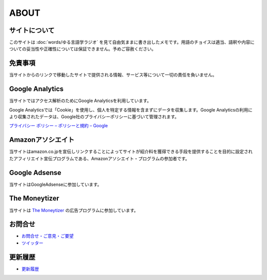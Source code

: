 ABOUT
=======================

サイトについて
----------------
このサイトは :doc:`words/ゆる言語学ラジオ` を見て自由気ままに書き出したメモです。用語のチョイスは適当、語釈や内容についての妥当性や正確性については保証できません。予めご容赦ください。

免責事項
------------------
当サイトからのリンクで移動したサイトで提供される情報、サービス等について一切の責任を負いません。

Google Analytics
------------------
当サイトではアクセス解析のためにGoogle Analyticsを利用しています。

Google Analyticsでは「Cookie」を使用し、個人を特定する情報を含まずにデータを収集します。Google Analyticsの利用により収集されたデータは、Google社のプライバシーポリシーに基づいて管理されます。

`プライバシー ポリシー – ポリシーと規約 – Google <https://policies.google.com/privacy?hl=ja>`_

Amazonアソシエイト
--------------------------------------------
当サイトはamazon.co.jpを宣伝しリンクすることによってサイトが紹介料を獲得できる手段を提供することを目的に設定されたアフィリエイト宣伝プログラムである、Amazonアソシエイト・プログラムの参加者です。

Google Adsense
-------------------
当サイトはGoogleAdsenseに参加しています。

The Moneytizer
-------------------
当サイトは `The Moneytizer <https://us.themoneytizer.com/&sponsor=145d85f430008add7c50469cf587a9e9#inscription>`_ の広告プログラムに参加しています。

お問合せ
-------------------
* `お問合せ・ご意見・ご要望 <https://forms.gle/WJ3khhqqeNrEr8fv6>`_
* `ツイッター <https://twitter.com/mtakagishi>`_  

更新履歴
------------------
* `更新履歴 <https://github.com/mtakagishi/yurugengo/commits/main>`_

